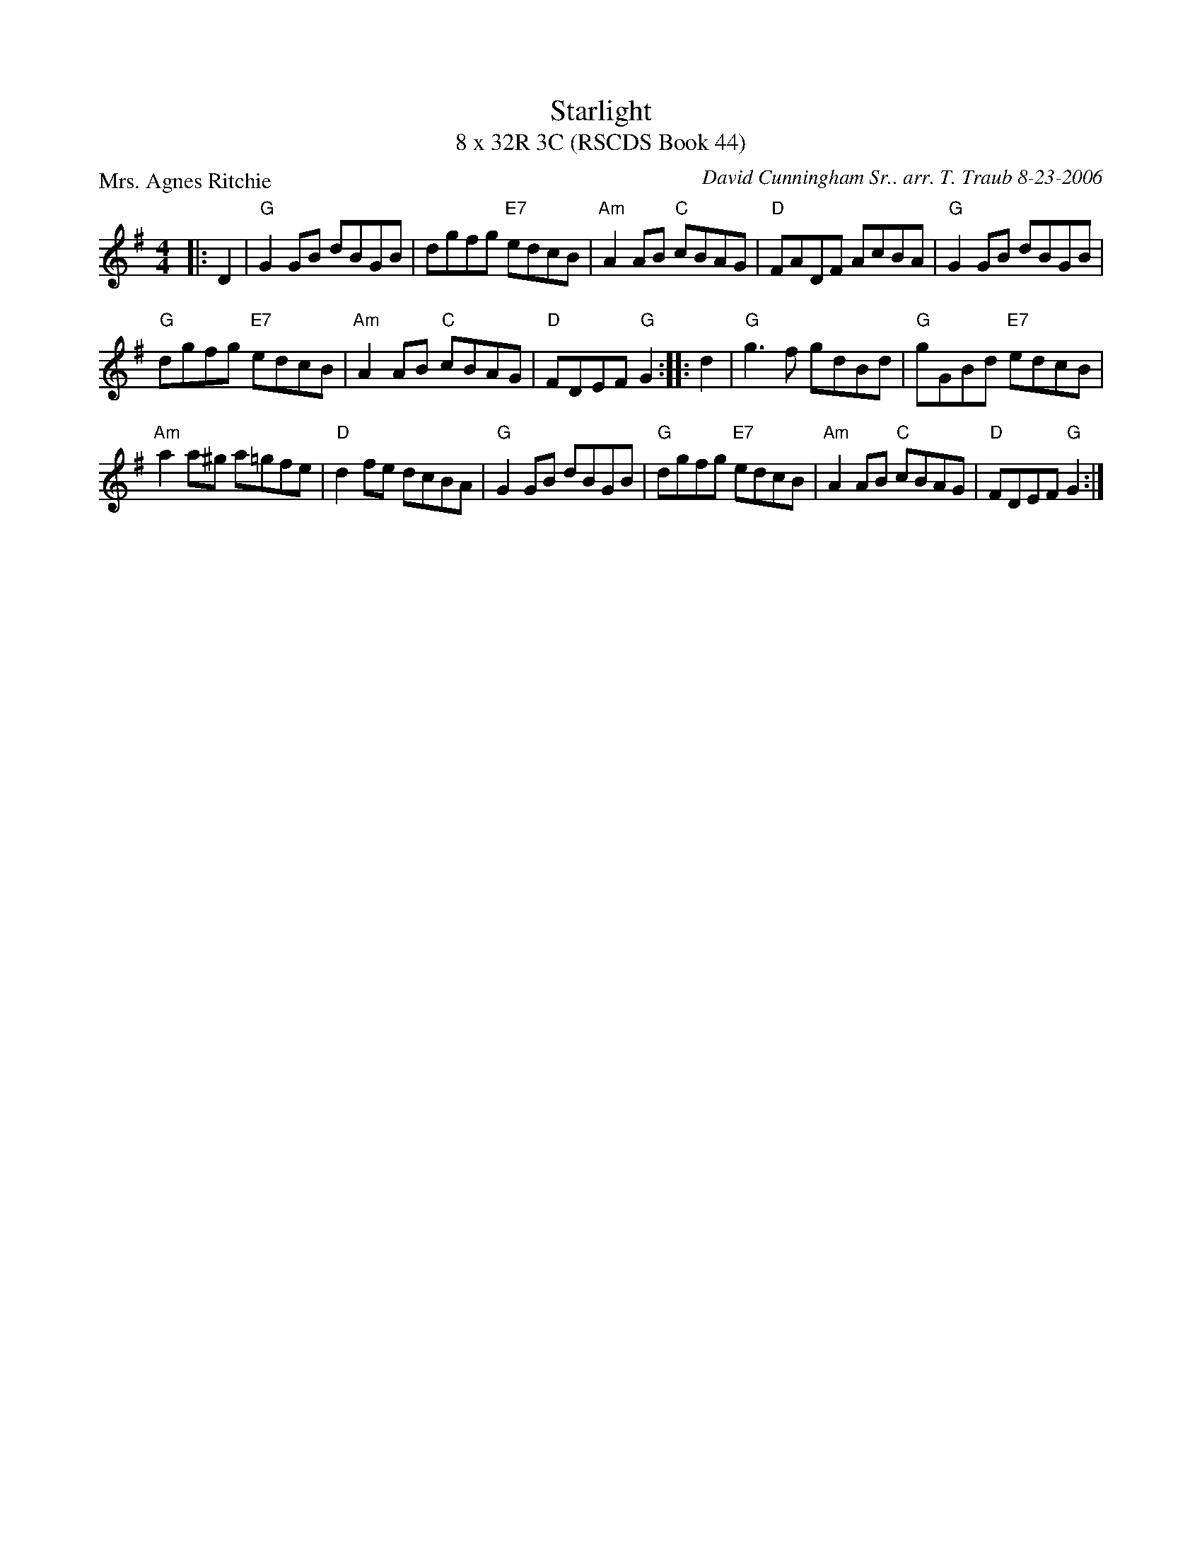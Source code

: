 X: 1
T: Starlight
T: 8 x 32R 3C (RSCDS Book 44)
P: Mrs. Agnes Ritchie
C: David Cunningham Sr.. arr. T. Traub 8-23-2006
L: 1/8
M: 4/4
R: Reel
K: G
|: D2 |"G"G2 GB dBGB |dgfg "E7"edcB|"Am"A2 AB "C"cBAG|"D"FADF AcBA|"G"G2 GB dBGB|
"G"dgfg "E7"edcB|"Am"A2 AB "C"cBAG|"D"FDEF "G"G2 :||: d2|"G"g3 f gdBd|"G"gGBd "E7"edcB|
"Am"a2 a^g a=gfe|"D"d2 fe dcBA|"G"G2 GB dBGB|"G"dgfg "E7"edcB|"Am"A2 AB "C"cBAG|"D"FDEF "G"G2 :|
